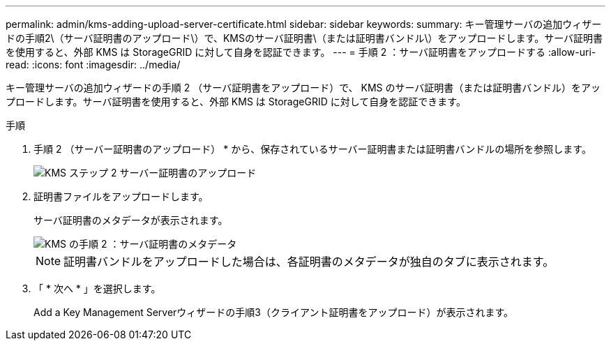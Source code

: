 ---
permalink: admin/kms-adding-upload-server-certificate.html 
sidebar: sidebar 
keywords:  
summary: キー管理サーバの追加ウィザードの手順2\（サーバ証明書のアップロード\）で、KMSのサーバ証明書\（または証明書バンドル\）をアップロードします。サーバ証明書を使用すると、外部 KMS は StorageGRID に対して自身を認証できます。 
---
= 手順 2 ：サーバ証明書をアップロードする
:allow-uri-read: 
:icons: font
:imagesdir: ../media/


[role="lead"]
キー管理サーバの追加ウィザードの手順 2 （サーバ証明書をアップロード）で、 KMS のサーバ証明書（または証明書バンドル）をアップロードします。サーバ証明書を使用すると、外部 KMS は StorageGRID に対して自身を認証できます。

.手順
. 手順 2 （サーバー証明書のアップロード） * から、保存されているサーバー証明書または証明書バンドルの場所を参照します。
+
image::../media/kms_step_2_upload_server_certificate.png[KMS ステップ 2 サーバー証明書のアップロード]

. 証明書ファイルをアップロードします。
+
サーバ証明書のメタデータが表示されます。

+
image::../media/kms_step_2_server_certificate_metadata.png[KMS の手順 2 ：サーバ証明書のメタデータ]

+

NOTE: 証明書バンドルをアップロードした場合は、各証明書のメタデータが独自のタブに表示されます。

. 「 * 次へ * 」を選択します。
+
Add a Key Management Serverウィザードの手順3（クライアント証明書をアップロード）が表示されます。


